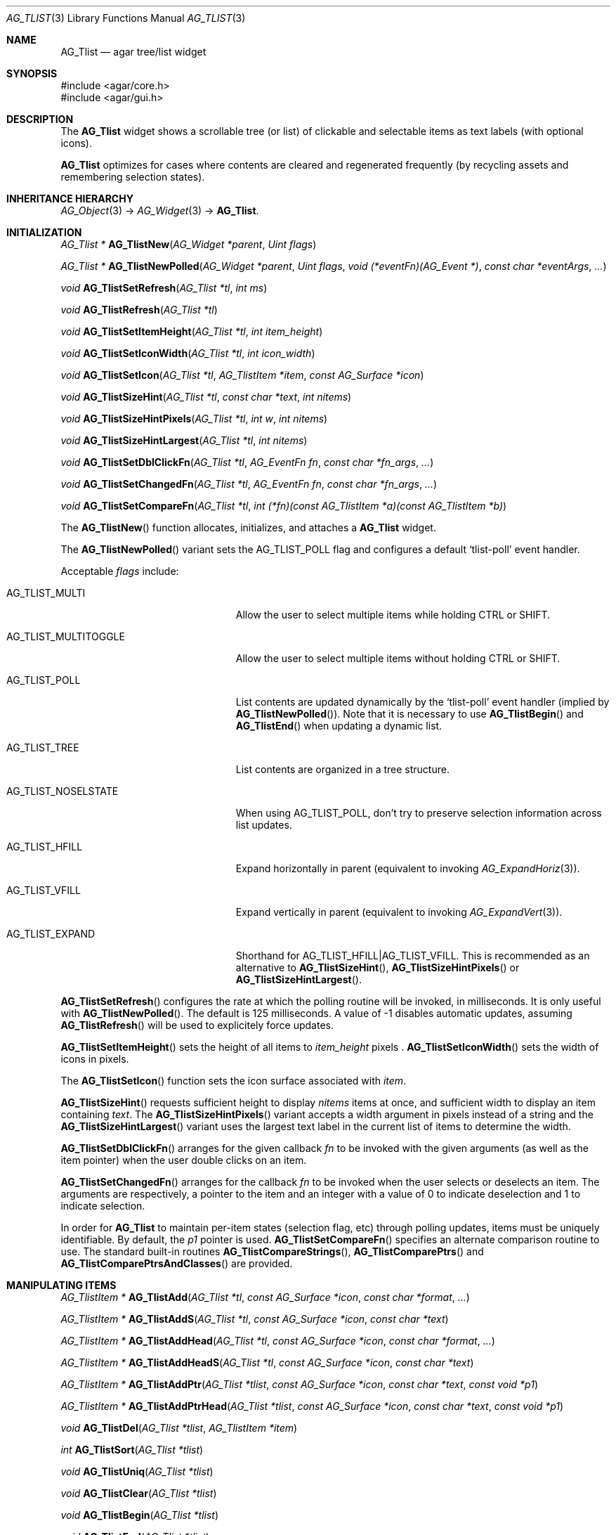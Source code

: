 .\" Copyright (c) 2002-2019 Julien Nadeau Carriere <vedge@csoft.net>
.\" All rights reserved.
.\"
.\" Redistribution and use in source and binary forms, with or without
.\" modification, are permitted provided that the following conditions
.\" are met:
.\" 1. Redistributions of source code must retain the above copyright
.\"    notice, this list of conditions and the following disclaimer.
.\" 2. Redistributions in binary form must reproduce the above copyright
.\"    notice, this list of conditions and the following disclaimer in the
.\"    documentation and/or other materials provided with the distribution.
.\" 
.\" THIS SOFTWARE IS PROVIDED BY THE AUTHOR ``AS IS'' AND ANY EXPRESS OR
.\" IMPLIED WARRANTIES, INCLUDING, BUT NOT LIMITED TO, THE IMPLIED
.\" WARRANTIES OF MERCHANTABILITY AND FITNESS FOR A PARTICULAR PURPOSE
.\" ARE DISCLAIMED. IN NO EVENT SHALL THE AUTHOR BE LIABLE FOR ANY DIRECT,
.\" INDIRECT, INCIDENTAL, SPECIAL, EXEMPLARY, OR CONSEQUENTIAL DAMAGES
.\" (INCLUDING BUT NOT LIMITED TO, PROCUREMENT OF SUBSTITUTE GOODS OR
.\" SERVICES; LOSS OF USE, DATA, OR PROFITS; OR BUSINESS INTERRUPTION)
.\" HOWEVER CAUSED AND ON ANY THEORY OF LIABILITY, WHETHER IN CONTRACT,
.\" STRICT LIABILITY, OR TORT (INCLUDING NEGLIGENCE OR OTHERWISE) ARISING
.\" IN ANY WAY OUT OF THE USE OF THIS SOFTWARE EVEN IF ADVISED OF THE
.\" POSSIBILITY OF SUCH DAMAGE.
.\"
.Dd August 20, 2002
.Dt AG_TLIST 3
.Os
.ds vT Agar API Reference
.ds oS Agar 1.0
.Sh NAME
.Nm AG_Tlist
.Nd agar tree/list widget
.Sh SYNOPSIS
.Bd -literal
#include <agar/core.h>
#include <agar/gui.h>
.Ed
.Sh DESCRIPTION
.\" IMAGE(http://libagar.org/widgets/AG_Tlist.png, "An AG_Tlist displaying a tree")
The
.Nm
widget shows a scrollable tree (or list) of clickable and selectable items as
text labels (with optional icons).
.Pp
.Nm
optimizes for cases where contents are cleared and regenerated frequently
(by recycling assets and remembering selection states).
.Sh INHERITANCE HIERARCHY
.Xr AG_Object 3 ->
.Xr AG_Widget 3 ->
.Nm .
.Sh INITIALIZATION
.nr nS 1
.Ft "AG_Tlist *"
.Fn AG_TlistNew "AG_Widget *parent" "Uint flags"
.Pp
.Ft "AG_Tlist *"
.Fn AG_TlistNewPolled "AG_Widget *parent" "Uint flags" "void (*eventFn)(AG_Event *)" "const char *eventArgs" "..."
.Pp
.Ft void
.Fn AG_TlistSetRefresh "AG_Tlist *tl" "int ms"
.Pp
.Ft void
.Fn AG_TlistRefresh "AG_Tlist *tl"
.Pp
.Ft void
.Fn AG_TlistSetItemHeight "AG_Tlist *tl" "int item_height"
.Pp
.Ft void
.Fn AG_TlistSetIconWidth "AG_Tlist *tl" "int icon_width"
.Pp
.Ft void
.Fn AG_TlistSetIcon "AG_Tlist *tl" "AG_TlistItem *item" "const AG_Surface *icon"
.Pp
.Ft void
.Fn AG_TlistSizeHint "AG_Tlist *tl" "const char *text" "int nitems"
.Pp
.Ft void
.Fn AG_TlistSizeHintPixels "AG_Tlist *tl" "int w" "int nitems"
.Pp
.Ft void
.Fn AG_TlistSizeHintLargest "AG_Tlist *tl" "int nitems"
.Pp
.Ft void
.Fn AG_TlistSetDblClickFn "AG_Tlist *tl" "AG_EventFn fn" "const char *fn_args" "..."
.Pp
.Ft void
.Fn AG_TlistSetChangedFn "AG_Tlist *tl" "AG_EventFn fn" "const char *fn_args" "..."
.Pp
.Ft void
.Fn AG_TlistSetCompareFn "AG_Tlist *tl" "int (*fn)(const AG_TlistItem *a)(const AG_TlistItem *b)"
.Pp
.nr nS 0
The
.Fn AG_TlistNew
function allocates, initializes, and attaches a
.Nm
widget.
.Pp
The
.Fn AG_TlistNewPolled
variant sets the
.Dv AG_TLIST_POLL
flag and configures a default
.Sq tlist-poll
event handler.
.Pp
Acceptable
.Fa flags
include:
.Bl -tag -width "AG_TLIST_MULTITOGGLE "
.It AG_TLIST_MULTI
Allow the user to select multiple items while holding
.Dv CTRL
or
.Dv SHIFT .
.It AG_TLIST_MULTITOGGLE
Allow the user to select multiple items without holding
.Dv CTRL
or
.Dv SHIFT .
.It AG_TLIST_POLL
List contents are updated dynamically by the
.Sq tlist-poll
event handler (implied by
.Fn AG_TlistNewPolled ) .
Note that it is necessary to use
.Fn AG_TlistBegin
and
.Fn AG_TlistEnd
when updating a dynamic list.
.It AG_TLIST_TREE
List contents are organized in a tree structure.
.It AG_TLIST_NOSELSTATE
When using
.Dv AG_TLIST_POLL ,
don't try to preserve selection information across list updates.
.It AG_TLIST_HFILL
Expand horizontally in parent (equivalent to invoking
.Xr AG_ExpandHoriz 3 ) .
.It AG_TLIST_VFILL
Expand vertically in parent (equivalent to invoking
.Xr AG_ExpandVert 3 ) .
.It AG_TLIST_EXPAND
Shorthand for
.Dv AG_TLIST_HFILL|AG_TLIST_VFILL .
This is recommended as an alternative to
.Fn AG_TlistSizeHint ,
.Fn AG_TlistSizeHintPixels
or
.Fn AG_TlistSizeHintLargest .
.El
.Pp
.Fn AG_TlistSetRefresh
configures the rate at which the polling routine will be invoked, in
milliseconds.
It is only useful with
.Fn AG_TlistNewPolled .
The default is 125 milliseconds.
A value of -1 disables automatic updates, assuming
.Fn AG_TlistRefresh
will be used to explicitely force updates.
.Pp
.Fn AG_TlistSetItemHeight
sets the height of all items to
.Fa item_height
pixels .
.Fn AG_TlistSetIconWidth
sets the width of icons in pixels.
.Pp
The
.Fn AG_TlistSetIcon
function sets the icon surface associated with
.Fa item .
.Pp
.Fn AG_TlistSizeHint
requests sufficient height to display
.Fa nitems
items at once, and sufficient width to display an item containing
.Fa text .
The
.Fn AG_TlistSizeHintPixels
variant accepts a width argument in pixels instead of a string and the
.Fn AG_TlistSizeHintLargest
variant uses the largest text label in the current list of items to
determine the width.
.Pp
.Fn AG_TlistSetDblClickFn
arranges for the given callback
.Fa fn
to be invoked with the given arguments (as well as the item pointer) when the
user double clicks on an item.
.Pp
.Fn AG_TlistSetChangedFn
arranges for the callback
.Fa fn
to be invoked when the user selects or deselects an item.
The arguments are respectively, a pointer to the item and an integer with a
value of 0 to indicate deselection and 1 to indicate selection.
.Pp
In order for
.Nm
to maintain per-item states (selection flag, etc) through polling updates, items
must be uniquely identifiable.
By default, the
.Va p1
pointer is used.
.Fn AG_TlistSetCompareFn
specifies an alternate comparison routine to use.
The standard built-in routines
.Fn AG_TlistCompareStrings ,
.Fn AG_TlistComparePtrs
and
.Fn AG_TlistComparePtrsAndClasses
are provided.
.\" MANLINK(AG_TlistItem)
.Sh MANIPULATING ITEMS
.nr nS 1
.Ft "AG_TlistItem *"
.Fn AG_TlistAdd "AG_Tlist *tl" "const AG_Surface *icon" "const char *format" "..."
.Pp
.Ft "AG_TlistItem *"
.Fn AG_TlistAddS "AG_Tlist *tl" "const AG_Surface *icon" "const char *text"
.Pp
.Ft "AG_TlistItem *"
.Fn AG_TlistAddHead "AG_Tlist *tl" "const AG_Surface *icon" "const char *format" "..."
.Pp
.Ft "AG_TlistItem *"
.Fn AG_TlistAddHeadS "AG_Tlist *tl" "const AG_Surface *icon" "const char *text"
.Pp
.Ft "AG_TlistItem *"
.Fn AG_TlistAddPtr "AG_Tlist *tlist" "const AG_Surface *icon" "const char *text" "const void *p1"
.Pp
.Ft "AG_TlistItem *"
.Fn AG_TlistAddPtrHead "AG_Tlist *tlist" "const AG_Surface *icon" "const char *text" "const void *p1"
.Pp
.Ft "void"
.Fn AG_TlistDel "AG_Tlist *tlist" "AG_TlistItem *item"
.Pp
.Ft "int"
.Fn AG_TlistSort "AG_Tlist *tlist"
.Pp
.Ft "void"
.Fn AG_TlistUniq "AG_Tlist *tlist"
.Pp
.Ft "void"
.Fn AG_TlistClear "AG_Tlist *tlist"
.Pp
.Ft "void"
.Fn AG_TlistBegin "AG_Tlist *tlist"
.Pp
.Ft "void"
.Fn AG_TlistEnd "AG_Tlist *tlist"
.Pp
.Ft "void"
.Fn AG_TlistSelect "AG_Tlist *tlist" "AG_TlistItem *item"
.Pp
.Ft "void"
.Fn AG_TlistSelectAll "AG_Tlist *tlist"
.Pp
.Ft "void"
.Fn AG_TlistDeselect "AG_Tlist *tlist" "AG_TlistItem *item"
.Pp
.Ft "void"
.Fn AG_TlistDeselectAll "AG_Tlist *tlist"
.Pp
.Ft "AG_TlistItem *"
.Fn AG_TlistSelectPtr "AG_Tlist *tlist" "void *ptr"
.Pp
.Ft "AG_TlistItem *"
.Fn AG_TlistSelectText "AG_Tlist *tlist" "const char *text"
.Pp
.Ft "AG_TlistItem *"
.Fn AG_TlistFindByIndex "AG_Tlist *tlist" "int index"
.Pp
.Ft "AG_TlistItem *"
.Fn AG_TlistSelectedItem "AG_Tlist *tlist"
.Pp
.Ft "void *"
.Fn AG_TlistSelectedItemPtr "AG_Tlist *tlist"
.Pp
.Ft "void *"
.Fn AG_TLIST_ITEM "idx"
.Pp
.Ft "int"
.Fn AG_TlistFindPtr "AG_Tlist *tlist" "void **p"
.Pp
.Ft "AG_TlistItem *"
.Fn AG_TlistFindText "AG_Tlist *tlist" "const char *text"
.Pp
.Ft "AG_TlistItem *"
.Fn AG_TlistFirstItem "AG_Tlist *tlist"
.Pp
.Ft "AG_TlistItem *"
.Fn AG_TlistLastItem "AG_Tlist *tlist"
.Pp
.Ft "void"
.Fn AG_TlistScrollToStart "AG_Tlist *tlist"
.Pp
.Ft "void"
.Fn AG_TlistScrollToEnd "AG_Tlist *tlist"
.Pp
.nr nS 0
The
.Fn AG_TlistAdd
function inserts a new item into the list.
The
.Fa icon
argument, if not NULL, specifies a graphical
.Xr AG_Surface 3
to display with the label.
A scaled copy of the given surface will be used.
.Fn AG_TlistAddHead
places the item at the head of the list, as opposed to the tail.
.Pp
.Fn AG_TlistAddPtr
is a variant of
.Fn AG_TlistAdd
which accepts an extra user-defined pointer
.Fa p1 ,
which will be associated with the item.
.Fn AG_TlistAddPtrHead
places the item at the head of the list, as opposed to the tail.
.Pp
The
.Fn AG_TlistDel
function detaches and frees
.Fa item
from its parent
.Nm tlist .
.Pp
The
.Fn AG_TlistSort
routine lexicographically sorts the items in the list.
The function returns 0 on success or -1 if insufficient memory is
available for the sort.
.Pp
.Fn AG_TlistUniq
scans the list for duplicates (by comparing items using the current comparison
routine as configured by
.Fn AG_TlistSetCompareFn ) ,
and removes all duplicate items.
.Pp
.Fn AG_TlistClear
removes all items attached to the list.
.Pp
The
.Fn AG_TlistBegin
function removes all items attached to
.Fa tlist ,
but remembers the selected items.
.Fn AG_TlistEnd
compares each item against the previous selections and restores the
.Va selected
flag accordingly.
.Pp
The
.Fn AG_TlistSelect
and
.Fn AG_TlistDeselect
functions manipulate the selected flag on
.Fa item .
Unless the
.Dv AG_TLIST_MULTI
flag is set,
.Fn AG_TlistSelect
clears the selection flag on all other items.
The
.Fn AG_TlistSelectAll
and
.Fn AG_TlistDeselectAll
functions sets/unsets the selection on all items attached to
.Fa tlist .
.Pp
The
.Fn AG_TlistSelectPtr
function selects and returns the first item with a user pointer value
matching
.Fa ptr .
Similarly,
.Fn AG_TlistSelectText
selects and returns the first item with a text field equal to
.Fa text .
Both of these functions invoke
.Sq tlist-poll
if the
.Dv AG_TLIST_POLL
option is set.
.Pp
The
.Fn AG_TlistFindByIndex
function returns the item at
.Fa index ,
or NULL if there is no such item.
The
.Fn AG_TlistSelectedItem
function returns the first selected item, or NULL if there are none.
.Pp
The
.Fn AG_TlistSelectedItemPtr
function returns the user pointer of the first selected item, or NULL if
there is no selected item.
It is not possible to distinguish a non-existent selection from an actual
selection with a NULL user pointer using this function.
.Pp
In event handler context, the
.Fn AG_TLIST_ITEM
macro is a shortcut for
.Fn AG_TlistSelectedItemPtr
on item
.Fa n
from the event stack.
.Pp
The
.Fn AG_TlistFindPtr
variant copies the user pointer associated with the first
selected item into
.Fa p ,
returning 0 on success or -1 if there is no item selected.
The
.Fn AG_TlistFindText
function searches
.Fa tlist
for an item containing the
.Fa text
string and returns NULL if there is no such item.
.Pp
The
.Fn AG_TlistFirstItem
and
.Fn AG_TlistLastItem
functions return the first and last items on the list.
.Pp
.Fn AG_TlistScrollToStart
scrolls the display to the start of the list, and
.Fn AG_TlistScrollToEnd
scrolls the display to the end of the list.
.Sh POPUP MENUS
.nr nS 1
.Ft "AG_MenuItem *"
.Fn AG_TlistSetPopupFn "AG_Tlist *tlist" "AG_EventFn fn" "const char *fn_args" "..."
.Pp
.Ft "AG_MenuItem *"
.Fn AG_TlistSetPopup "AG_Tlist *tlist" "const char *category"
.Pp
.nr nS 0
The
.Fn AG_TlistSetPopupFn
function arranges for the given callback
.Fa fn
to be invoked with the given arguments whenever the user right-clicks on an
item on the list.
A pointer to the selected item is passed as the last argument to this function.
Typically, the function will use
.Xr AG_PopupNew 3
to display a popup menu.
.Pp
The
.Fn AG_TlistSetPopup
function creates a popup menu that will be displayed when the user right-clicks
on any item that matches the given category string.
.Sh EVENTS
The
.Nm
widget generates the following events:
.Pp
.Bl -tag -compact -width 2n
.It Fn tlist-changed "AG_TlistItem *item" "int state"
.Fa item
was selected or unselected.
.It Fn tlist-selected "AG_TlistItem *item"
.Fa item
was selected.
.It Fn tlist-dblclick "AG_TlistItem *item"
The user just double-clicked
.Fa item .
Binding to this event is equivalent to using
.Fn AG_TlistSetDblClickFn .
.It Fn tlist-return "AG_TlistItem *item"
The user has selected
.Fa item
and pressed the return key.
.It Fn tlist-poll "void"
The
.Dv AG_TLIST_POLL
flag is set and the widget is about to be drawn or an event is being
processed.
.El
.Sh BINDINGS
The
.Nm
widget provides the following bindings:
.Pp
.Bl -tag -compact -width "void *selected "
.It Ft "void *selected"
The
.Va p1
(user pointer) value of the selected item, or NULL if there is no selection.
The value of this binding is undefined if the
.Dv AG_TLIST_MULTI
or
.Dv AG_TLIST_MULTITOGGLE
flags are in use.
.El
.Sh STRUCTURE DATA
For the
.Ft AG_Tlist
object:
.Pp
.Bl -tag -compact -width "TAILQ items "
.It Ft TAILQ items
List of all
.Ft AG_TlistItem
objects (read-only, items are writeable).
.It Ft int nitems
Number of items in the list (read-only).
.El
.Pp
For the
.Ft AG_TlistItem
structure:
.Pp
.Bl -tag -compact -width "const char *cat "
.It Ft int selected
Selection flag.
.It Ft void *p1
User pointer.
.It Ft const char *cat
User "category" string (application-specific usage).
.It Ft char text[]
Text to display (limit of
.Dv AG_TLIST_LABEL_MAX
bytes).
.It Ft int depth
Depth in tree (for
.Dv AG_TLIST_TREE ) .
.It Ft Uint8 flags
Item flags (see
.Sx ITEM FLAGS
section below).
.El
.Sh ITEM FLAGS
.Bl -tag -width "AG_TLIST_MULTITOGGLE "
.It AG_TLIST_ITEM_EXPANDED
Indicates that the child items should be displayed (the
.Dv AG_TLIST_TREE
flag must be set).
.It AG_TLIST_HAS_CHILDREN
Indicates that this item has a non-zero number of child items.
.It AG_TLIST_NO_SELECT
Disallow user selection of this item.
.It AG_TLIST_NO_POPUP
If popup menus are in effect, disable popups for this item.
.El
.Sh EXAMPLES
The following code fragment displays an existing tree structure.
A callback function is used such that updates in the tree are
reflected instantly by the widget.
.Bd -literal -offset indent
MyTreeItem *myTreeRoot;

void
UpdateItems(AG_Event *event)
{
	AG_Tlist *tl = AG_SELF();
	MyTreeItem *item = AG_PTR(1);
	MyTreeItem *child;
	AG_TlistItem *ti;

	if (item == myTreeRoot)
		AG_TlistBegin(tl);

	ti = AG_TlistAddPtr(tl, NULL, item->text, item);
	ti->flags |= AG_TLIST_HAS_CHILDREN;
	if (ti->flags & AG_TLIST_ITEM_EXPANDED) {
		LIST_FOREACH(child, &item->children, children) {
			AG_Event ev;
			AG_EventArgs(&ev, "%p,%p", tl, child);
			UpdateItems(&ev);
		}
	}

	if (item == myTreeRoot)
		AG_TlistEnd(tl);
}

AG_TlistNewPolled(NULL, 0, UpdateItems, "%p", myTreeRoot);
.Ed
.Sh SEE ALSO
.Xr AG_Intro 3 ,
.Xr AG_Table 3 ,
.Xr AG_Treetbl 3 ,
.Xr AG_Widget 3 ,
.Xr AG_Window 3
.Sh HISTORY
The
.Nm
widget first appeared in Agar 1.0.
